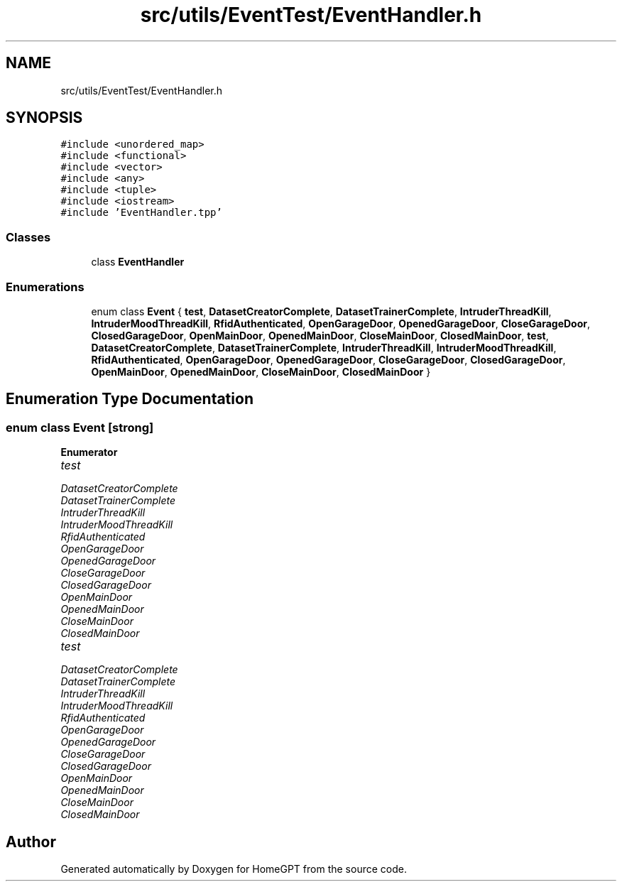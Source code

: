 .TH "src/utils/EventTest/EventHandler.h" 3 "Tue Apr 25 2023" "Version v.1.0" "HomeGPT" \" -*- nroff -*-
.ad l
.nh
.SH NAME
src/utils/EventTest/EventHandler.h
.SH SYNOPSIS
.br
.PP
\fC#include <unordered_map>\fP
.br
\fC#include <functional>\fP
.br
\fC#include <vector>\fP
.br
\fC#include <any>\fP
.br
\fC#include <tuple>\fP
.br
\fC#include <iostream>\fP
.br
\fC#include 'EventHandler\&.tpp'\fP
.br

.SS "Classes"

.in +1c
.ti -1c
.RI "class \fBEventHandler\fP"
.br
.in -1c
.SS "Enumerations"

.in +1c
.ti -1c
.RI "enum class \fBEvent\fP { \fBtest\fP, \fBDatasetCreatorComplete\fP, \fBDatasetTrainerComplete\fP, \fBIntruderThreadKill\fP, \fBIntruderMoodThreadKill\fP, \fBRfidAuthenticated\fP, \fBOpenGarageDoor\fP, \fBOpenedGarageDoor\fP, \fBCloseGarageDoor\fP, \fBClosedGarageDoor\fP, \fBOpenMainDoor\fP, \fBOpenedMainDoor\fP, \fBCloseMainDoor\fP, \fBClosedMainDoor\fP, \fBtest\fP, \fBDatasetCreatorComplete\fP, \fBDatasetTrainerComplete\fP, \fBIntruderThreadKill\fP, \fBIntruderMoodThreadKill\fP, \fBRfidAuthenticated\fP, \fBOpenGarageDoor\fP, \fBOpenedGarageDoor\fP, \fBCloseGarageDoor\fP, \fBClosedGarageDoor\fP, \fBOpenMainDoor\fP, \fBOpenedMainDoor\fP, \fBCloseMainDoor\fP, \fBClosedMainDoor\fP }"
.br
.in -1c
.SH "Enumeration Type Documentation"
.PP 
.SS "enum class \fBEvent\fP\fC [strong]\fP"

.PP
\fBEnumerator\fP
.in +1c
.TP
\fB\fItest \fP\fP
.TP
\fB\fIDatasetCreatorComplete \fP\fP
.TP
\fB\fIDatasetTrainerComplete \fP\fP
.TP
\fB\fIIntruderThreadKill \fP\fP
.TP
\fB\fIIntruderMoodThreadKill \fP\fP
.TP
\fB\fIRfidAuthenticated \fP\fP
.TP
\fB\fIOpenGarageDoor \fP\fP
.TP
\fB\fIOpenedGarageDoor \fP\fP
.TP
\fB\fICloseGarageDoor \fP\fP
.TP
\fB\fIClosedGarageDoor \fP\fP
.TP
\fB\fIOpenMainDoor \fP\fP
.TP
\fB\fIOpenedMainDoor \fP\fP
.TP
\fB\fICloseMainDoor \fP\fP
.TP
\fB\fIClosedMainDoor \fP\fP
.TP
\fB\fItest \fP\fP
.TP
\fB\fIDatasetCreatorComplete \fP\fP
.TP
\fB\fIDatasetTrainerComplete \fP\fP
.TP
\fB\fIIntruderThreadKill \fP\fP
.TP
\fB\fIIntruderMoodThreadKill \fP\fP
.TP
\fB\fIRfidAuthenticated \fP\fP
.TP
\fB\fIOpenGarageDoor \fP\fP
.TP
\fB\fIOpenedGarageDoor \fP\fP
.TP
\fB\fICloseGarageDoor \fP\fP
.TP
\fB\fIClosedGarageDoor \fP\fP
.TP
\fB\fIOpenMainDoor \fP\fP
.TP
\fB\fIOpenedMainDoor \fP\fP
.TP
\fB\fICloseMainDoor \fP\fP
.TP
\fB\fIClosedMainDoor \fP\fP
.SH "Author"
.PP 
Generated automatically by Doxygen for HomeGPT from the source code\&.

